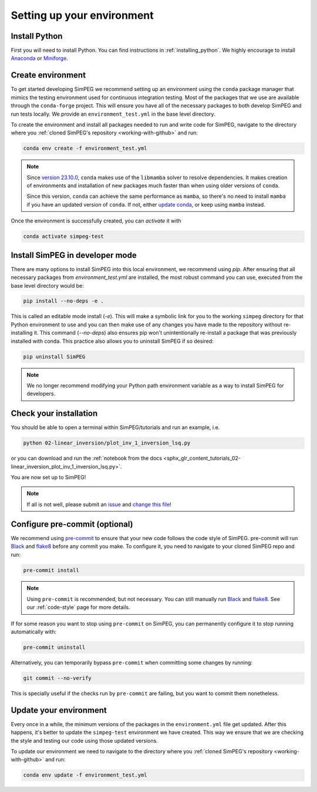 .. _setting-up-environment:

Setting up your environment
===========================

Install Python
--------------

First you will need to install Python. You can find instructions in
:ref:`installing_python`. We highly encourage to install Anaconda_ or
Miniforge_.

Create environment
------------------

To get started developing SimPEG we recommend setting up an environment using
the ``conda`` package manager that mimics the testing
environment used for continuous integration testing. Most of the packages that
we use are available through the ``conda-forge`` project. This will ensure you
have all of the necessary packages to both develop SimPEG and run tests
locally. We provide an ``environment_test.yml`` in the base level directory.

To create the environment and install all packages needed to run and write code
for SimPEG, navigate to the directory where you :ref:`cloned SimPEG's
repository <working-with-github>` and run:

.. code::

    conda env create -f environment_test.yml

.. note::

    Since `version 23.10.0
    <https://docs.conda.io/projects/conda/en/latest/release-notes.html#id33>`_,
    ``conda`` makes use of the ``libmamba`` solver to resolve dependencies. It
    makes creation of environments and installation of new packages much faster
    than when using older versions of ``conda``.

    Since this version, ``conda`` can achieve the same performance as
    ``mamba``, so there's no need to install ``mamba`` if you have an updated
    version of ``conda``.
    If not, either `update conda
    <https://docs.anaconda.com/free/anaconda/install/update-version/>`_, or
    keep using ``mamba`` instead.


Once the environment is successfully created, you can *activate* it with

.. code::

    conda activate simpeg-test


Install SimPEG in developer mode
--------------------------------

There are many options to install SimPEG into this local environment, we
recommend using `pip`. After ensuring that all necessary packages from
`environment_test.yml` are installed, the most robust command you can use,
executed from the base level directory would be:

.. code::

    pip install --no-deps -e .

This is called an editable mode install (`-e`). This will make a symbolic link
for you to the working ``simpeg`` directory for that Python environment to use
and you can then make use of any changes you have made to the repository
without re-installing it. This command (`--no-deps`) also ensures pip won't
unintentionally re-install a package that was previously installed with conda.
This practice also allows you to uninstall SimPEG if so desired:

.. code::

    pip uninstall SimPEG

.. note::

    We no longer recommend modifying your Python path environment variable as
    a way to install SimPEG for developers.

.. _Anaconda: https://www.anaconda.com/products/individual
.. _Miniforge: https://github.com/conda-forge/miniforge

Check your installation
-----------------------

You should be able to open a terminal within SimPEG/tutorials and run an
example, i.e.

.. code::

    python 02-linear_inversion/plot_inv_1_inversion_lsq.py

or you can download and run the :ref:`notebook from the docs
<sphx_glr_content_tutorials_02-linear_inversion_plot_inv_1_inversion_lsq.py>`.

.. image:: ../../tutorials/02-linear_inversion/images/sphx_glr_plot_inv_1_inversion_lsq_003.png

You are now set up to SimPEG!

.. note::

   If all is not well, please submit an issue_ and `change this file`_!

.. _issue: https://github.com/simpeg/simpeg/issues
.. _change this file: https://github.com/simpeg/simpeg/edit/main/docs/content/getting_started/contributing/setting-up-environment.rst


.. _configure-pre-commit:

Configure pre-commit (optional)
-------------------------------

We recommend using pre-commit_ to ensure that your new code follows the code
style of SimPEG. pre-commit will run Black_ and flake8_ before any commit you
make. To configure it, you need to navigate to your cloned SimPEG repo and run:

.. code::

   pre-commit install

.. note::

   Using ``pre-commit`` is recommended, but not necessary. You can still
   manually run Black_ and flake8_. See our :ref:`code-style` page for more
   details.

If for some reason you want to stop using ``pre-commit`` on SimPEG, you can
permanently configure it to stop running automatically with:

.. code::

   pre-commit uninstall

Alternatively, you can temporarily bypass ``pre-commit`` when committing some changes by running:

.. code::

   git commit --no-verify

This is specially useful if the checks run by ``pre-commit`` are failing, but
you want to commit them nonetheless.


.. _pre-commit: https://pre-commit.com/
.. _Black: https://black.readthedocs.io
.. _flake8: https://flake8.pycqa.org


Update your environment
-----------------------

Every once in a while, the minimum versions of the packages in the
``environment.yml`` file get updated. After this happens, it's better to update
the ``simpeg-test`` environment we have created. This way we ensure that we are
checking the style and testing our code using those updated versions.

To update our environment we need to navigate to the directory where you
:ref:`cloned SimPEG's repository <working-with-github>` and run:

.. code::

    conda env update -f environment_test.yml
